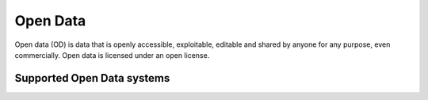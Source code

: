 .. _od:

=========
Open Data
=========
Open data (OD) is data that is openly accessible, exploitable, editable and shared by anyone for any purpose, even commercially. Open data is licensed under an open license.

Supported Open Data systems
^^^^^^^^^^^^^^^^^^^^^^^^^^^

.. jinja:: talk_categories_od
  :file: _jinja/category_systems.jinja


